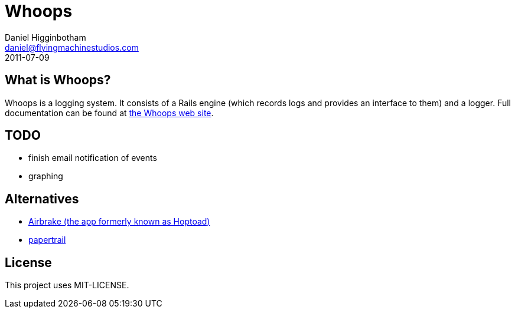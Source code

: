 Whoops
======
Daniel Higginbotham <daniel@flyingmachinestudios.com>
2011-07-09

== What is Whoops?

Whoops is a logging system. It consists of a Rails engine (which records logs and provides an interface to them) and a logger. Full documentation can be found at http://www.whoopsapp.com[the Whoops web site].

== TODO

* finish email notification of events
* graphing

== Alternatives

* http://airbrakeapp.com/pages/home[Airbrake (the app formerly known as Hoptoad)]
* https://papertrailapp.com/[papertrail]

== License

This project uses MIT-LICENSE.